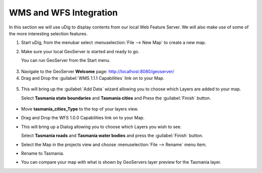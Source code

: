 WMS and WFS Integration
-----------------------

In this section we will use uDig to display contents from our local Web Feature Server.
We will also make use of some of the more interesting selection features.

1. Start uDig, from the menubar select :menuselection:`File --> New Map` to create a new map.

2. Make sure your local GeoServer is started and ready to go.
   
   You can run GeoServer from the Start menu.
 
  .. image:: images/10000000000000E60000008785B4FD09.png
    :width: 3.889cm
    :height: 2.281cm

3. Navigate to the GeoServer **Welcome** page: `http://localhost:8080/geoserver/ <http://localhost:8080/geoserver/>`_

4. Drag and Drop the :guilabel:`WMS 1.1.1 Capabilities` link on to your Map.

  .. image:: images/10000000000001F60000022CE8FD80B1.png
    :width: 8.5cm
    :height: 9.41cm

5. This will bring up the :guilabel:`Add Data` wizard allowing you to choose which Layers
   are added to your map.
   
   Select **Tasmania state boundaries** and **Tasmania cities** and Press the :guilabel:`Finish` button.

  .. image:: images/100000000000020D00000268D3218E51.png
    :width: 7.62cm
    :height: 8.939cm


* Move **tasmania_cities_Type** to the top of your layers view.
  
  .. image:: images/10000000000000FC00000062A77BE7DE.png
    :width: 3.66cm
    :height: 1.42cm


* Drag and Drop the WFS 1.0.0 Capabilities link on to your Map.

  .. image:: images/100000000000044A000001F65B38C5D2.png
    :width: 15.93cm
    :height: 7.29cm


* This will bring up a Dialog allowing you to choose which Layers you wish to see.
  
  Select **Tasmania roads** and **Tasmania water bodies** and press the :guilabel:`Finish` button.

  .. image:: images/100000000000020D000001E47880A046.png
    :width: 9.721cm
    :height: 8.95cm

* Select the Map in the projects view and choose :menuselection:`File --> Rename` menu item.

* Rename to Tasmania.

  .. image:: images/100000000000040000000300AA4FBF5F.png
    :width: 14.861cm
    :height: 11.15cm


* You can compare your map with what is shown by GeoServers layer preview for the Tasmania layer.

  .. image:: images/1000000000000213000001FBDDDD1626.png
    :width: 9.74cm
    :height: 9.299cm
